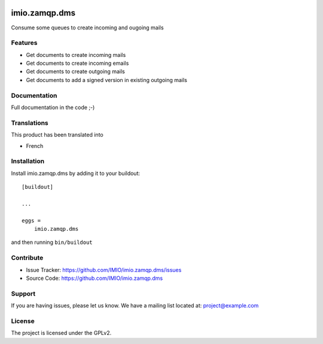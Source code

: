 .. This README is meant for consumption by humans and pypi. Pypi can render rst files so please do not use Sphinx features.
   If you want to learn more about writing documentation, please check out: http://docs.plone.org/about/documentation_styleguide.html
   This text does not appear on pypi or github. It is a comment.

.. image:: https://github.com/IMIO/imio.pyutils/actions/workflows/main.yml/badge.svg?branch=master
    :target: https://github.com/IMIO/imio.zamqp.dms/actions/workflows/main.yml

.. image:: https://coveralls.io/repos/github/IMIO/imio.zamqp.dms/badge.svg
    :target: https://coveralls.io/github/IMIO/imio.zamqp.dms

.. image:: http://img.shields.io/pypi/v/imio.zamqp.dms.svg
   :alt: PyPI badge
   :target: https://pypi.org/project/imio.zamqp.dms

==============================================================================
imio.zamqp.dms
==============================================================================

Consume some queues to create incoming and ougoing mails

Features
--------

- Get documents to create incoming mails
- Get documents to create incoming emails
- Get documents to create outgoing mails
- Get documents to add a signed version in existing outgoing mails

Documentation
-------------

Full documentation in the code ;-)


Translations
------------

This product has been translated into

- French


Installation
------------

Install imio.zamqp.dms by adding it to your buildout::

    [buildout]

    ...

    eggs =
        imio.zamqp.dms


and then running ``bin/buildout``


Contribute
----------

- Issue Tracker: https://github.com/IMIO/imio.zamqp.dms/issues
- Source Code: https://github.com/IMIO/imio.zamqp.dms


Support
-------

If you are having issues, please let us know.
We have a mailing list located at: project@example.com


License
-------

The project is licensed under the GPLv2.

